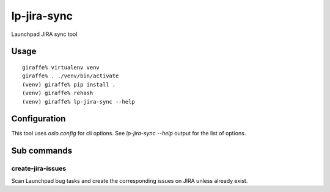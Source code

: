 lp-jira-sync
============

Launchpad JIRA sync tool

Usage
-----

::

    giraffe% virtualenv venv
    giraffe% . ./venv/bin/activate
    (venv) giraffe% pip install .
    (venv) giraffe% rehash
    (venv) giraffe% lp-jira-sync --help


Configuration
-------------

This tool uses `oslo.config` for cli options.
See `lp-jira-sync --help` output for the list of options.


Sub commands
------------

create-jira-issues
~~~~~~~~~~~~~~~~~~

Scan Launchpad bug tasks and create the corresponding issues on JIRA
unless already exist.
